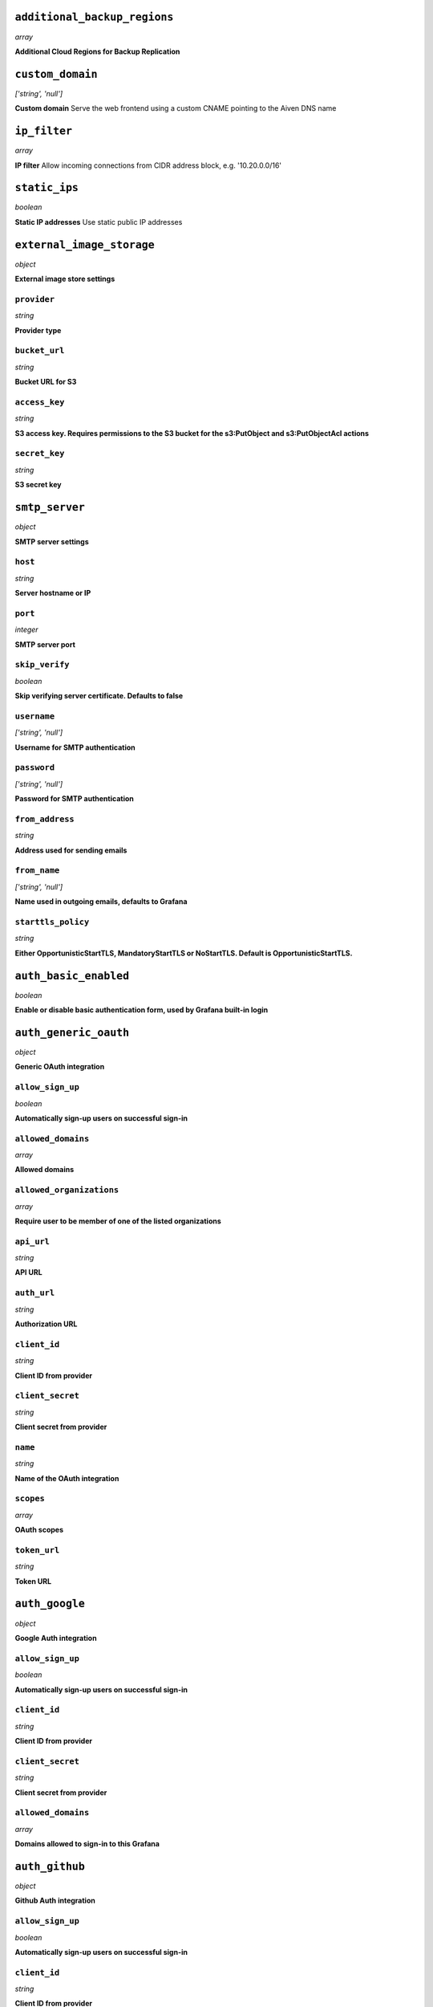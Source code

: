 
``additional_backup_regions``
-----------------------------
*array*

**Additional Cloud Regions for Backup Replication** 



``custom_domain``
-----------------
*['string', 'null']*

**Custom domain** Serve the web frontend using a custom CNAME pointing to the Aiven DNS name



``ip_filter``
-------------
*array*

**IP filter** Allow incoming connections from CIDR address block, e.g. '10.20.0.0/16'



``static_ips``
--------------
*boolean*

**Static IP addresses** Use static public IP addresses



``external_image_storage``
--------------------------
*object*

**External image store settings** 

``provider``
~~~~~~~~~~~~
*string*

**Provider type** 

``bucket_url``
~~~~~~~~~~~~~~
*string*

**Bucket URL for S3** 

``access_key``
~~~~~~~~~~~~~~
*string*

**S3 access key. Requires permissions to the S3 bucket for the s3:PutObject and s3:PutObjectAcl actions** 

``secret_key``
~~~~~~~~~~~~~~
*string*

**S3 secret key** 



``smtp_server``
---------------
*object*

**SMTP server settings** 

``host``
~~~~~~~~
*string*

**Server hostname or IP** 

``port``
~~~~~~~~
*integer*

**SMTP server port** 

``skip_verify``
~~~~~~~~~~~~~~~
*boolean*

**Skip verifying server certificate. Defaults to false** 

``username``
~~~~~~~~~~~~
*['string', 'null']*

**Username for SMTP authentication** 

``password``
~~~~~~~~~~~~
*['string', 'null']*

**Password for SMTP authentication** 

``from_address``
~~~~~~~~~~~~~~~~
*string*

**Address used for sending emails** 

``from_name``
~~~~~~~~~~~~~
*['string', 'null']*

**Name used in outgoing emails, defaults to Grafana** 

``starttls_policy``
~~~~~~~~~~~~~~~~~~~
*string*

**Either OpportunisticStartTLS, MandatoryStartTLS or NoStartTLS. Default is OpportunisticStartTLS.** 



``auth_basic_enabled``
----------------------
*boolean*

**Enable or disable basic authentication form, used by Grafana built-in login** 



``auth_generic_oauth``
----------------------
*object*

**Generic OAuth integration** 

``allow_sign_up``
~~~~~~~~~~~~~~~~~
*boolean*

**Automatically sign-up users on successful sign-in** 

``allowed_domains``
~~~~~~~~~~~~~~~~~~~
*array*

**Allowed domains** 

``allowed_organizations``
~~~~~~~~~~~~~~~~~~~~~~~~~
*array*

**Require user to be member of one of the listed organizations** 

``api_url``
~~~~~~~~~~~
*string*

**API URL** 

``auth_url``
~~~~~~~~~~~~
*string*

**Authorization URL** 

``client_id``
~~~~~~~~~~~~~
*string*

**Client ID from provider** 

``client_secret``
~~~~~~~~~~~~~~~~~
*string*

**Client secret from provider** 

``name``
~~~~~~~~
*string*

**Name of the OAuth integration** 

``scopes``
~~~~~~~~~~
*array*

**OAuth scopes** 

``token_url``
~~~~~~~~~~~~~
*string*

**Token URL** 



``auth_google``
---------------
*object*

**Google Auth integration** 

``allow_sign_up``
~~~~~~~~~~~~~~~~~
*boolean*

**Automatically sign-up users on successful sign-in** 

``client_id``
~~~~~~~~~~~~~
*string*

**Client ID from provider** 

``client_secret``
~~~~~~~~~~~~~~~~~
*string*

**Client secret from provider** 

``allowed_domains``
~~~~~~~~~~~~~~~~~~~
*array*

**Domains allowed to sign-in to this Grafana** 



``auth_github``
---------------
*object*

**Github Auth integration** 

``allow_sign_up``
~~~~~~~~~~~~~~~~~
*boolean*

**Automatically sign-up users on successful sign-in** 

``client_id``
~~~~~~~~~~~~~
*string*

**Client ID from provider** 

``client_secret``
~~~~~~~~~~~~~~~~~
*string*

**Client secret from provider** 

``team_ids``
~~~~~~~~~~~~
*array*

**Require users to belong to one of given team IDs** 

``allowed_organizations``
~~~~~~~~~~~~~~~~~~~~~~~~~
*array*

**Require users to belong to one of given organizations** 



``auth_gitlab``
---------------
*object*

**GitLab Auth integration** 

``allow_sign_up``
~~~~~~~~~~~~~~~~~
*boolean*

**Automatically sign-up users on successful sign-in** 

``api_url``
~~~~~~~~~~~
*string*

**API URL. This only needs to be set when using self hosted GitLab** 

``auth_url``
~~~~~~~~~~~~
*string*

**Authorization URL. This only needs to be set when using self hosted GitLab** 

``client_id``
~~~~~~~~~~~~~
*string*

**Client ID from provider** 

``client_secret``
~~~~~~~~~~~~~~~~~
*string*

**Client secret from provider** 

``allowed_groups``
~~~~~~~~~~~~~~~~~~
*array*

**Require users to belong to one of given groups** 

``token_url``
~~~~~~~~~~~~~
*string*

**Token URL. This only needs to be set when using self hosted GitLab** 



``auth_azuread``
----------------
*object*

**Azure AD OAuth integration** 

``allow_sign_up``
~~~~~~~~~~~~~~~~~
*boolean*

**Automatically sign-up users on successful sign-in** 

``client_id``
~~~~~~~~~~~~~
*string*

**Client ID from provider** 

``client_secret``
~~~~~~~~~~~~~~~~~
*string*

**Client secret from provider** 

``auth_url``
~~~~~~~~~~~~
*string*

**Authorization URL** 

``token_url``
~~~~~~~~~~~~~
*string*

**Token URL** 

``allowed_groups``
~~~~~~~~~~~~~~~~~~
*array*

**Require users to belong to one of given groups** 

``allowed_domains``
~~~~~~~~~~~~~~~~~~~
*array*

**Allowed domains** 



``private_access``
------------------
*object*

**Allow access to selected service ports from private networks** 

``grafana``
~~~~~~~~~~~
*boolean*

**Allow clients to connect to grafana with a DNS name that always resolves to the service's private IP addresses. Only available in certain network locations** 



``privatelink_access``
----------------------
*object*

**Allow access to selected service components through Privatelink** 

``grafana``
~~~~~~~~~~~
*boolean*

**Enable grafana** 



``public_access``
-----------------
*object*

**Allow access to selected service ports from the public Internet** 

``grafana``
~~~~~~~~~~~
*boolean*

**Allow clients to connect to grafana from the public internet for service nodes that are in a project VPC or another type of private network** 



``recovery_basebackup_name``
----------------------------
*string*

**Name of the basebackup to restore in forked service** 



``service_to_fork_from``
------------------------
*['string', 'null']*

**Name of another service to fork from. This has effect only when a new service is being created.** 



``project_to_fork_from``
------------------------
*['string', 'null']*

**Name of another project to fork a service from. This has effect only when a new service is being created.** 



``user_auto_assign_org``
------------------------
*boolean*

**Auto-assign new users on signup to main organization. Defaults to false** 



``user_auto_assign_org_role``
-----------------------------
*string*

**Set role for new signups. Defaults to Viewer** 



``google_analytics_ua_id``
--------------------------
*string*

**Google Analytics ID** 



``metrics_enabled``
-------------------
*boolean*

**Enable Grafana /metrics endpoint** 



``cookie_samesite``
-------------------
*string*

**Cookie SameSite attribute: 'strict' prevents sending cookie for cross-site requests, effectively disabling direct linking from other sites to Grafana. 'lax' is the default value.** 



``alerting_error_or_timeout``
-----------------------------
*string*

**Default error or timeout setting for new alerting rules** 



``alerting_nodata_or_nullvalues``
---------------------------------
*string*

**Default value for 'no data or null values' for new alerting rules** 



``alerting_enabled``
--------------------
*boolean*

**Enable or disable Grafana alerting functionality** 



``alerting_max_annotations_to_keep``
------------------------------------
*integer*

**Max number of alert annotations that Grafana stores. 0 (default) keeps all alert annotations.** 



``dashboards_min_refresh_interval``
-----------------------------------
*string*

**Minimum refresh interval** Signed sequence of decimal numbers, followed by a unit suffix (ms, s, m, h, d), e.g. 30s, 1h



``dashboards_versions_to_keep``
-------------------------------
*integer*

**Dashboard versions to keep per dashboard** 



``dataproxy_timeout``
---------------------
*integer*

**Timeout for data proxy requests in seconds** 



``dataproxy_send_user_header``
------------------------------
*boolean*

**Send 'X-Grafana-User' header to data source** 



``viewers_can_edit``
--------------------
*boolean*

**Users with view-only permission can edit but not save dashboards** 



``editors_can_admin``
---------------------
*boolean*

**Editors can manage folders, teams and dashboards created by them** 



``disable_gravatar``
--------------------
*boolean*

**Set to true to disable gravatar. Defaults to false (gravatar is enabled)** 



``allow_embedding``
-------------------
*boolean*

**Allow embedding Grafana dashboards with iframe/frame/object/embed tags. Disabled by default to limit impact of clickjacking** 



``date_formats``
----------------
*object*

**Grafana date format specifications** 

``full_date``
~~~~~~~~~~~~~
*string*

**Moment.js style format string for cases where full date is shown** 

``interval_second``
~~~~~~~~~~~~~~~~~~~
*string*

**Moment.js style format string used when a time requiring second accuracy is shown** 

``interval_minute``
~~~~~~~~~~~~~~~~~~~
*string*

**Moment.js style format string used when a time requiring minute accuracy is shown** 

``interval_hour``
~~~~~~~~~~~~~~~~~
*string*

**Moment.js style format string used when a time requiring hour accuracy is shown** 

``interval_day``
~~~~~~~~~~~~~~~~
*string*

**Moment.js style format string used when a time requiring day accuracy is shown** 

``interval_month``
~~~~~~~~~~~~~~~~~~
*string*

**Moment.js style format string used when a time requiring month accuracy is shown** 

``interval_year``
~~~~~~~~~~~~~~~~~
*string*

**Moment.js style format string used when a time requiring year accuracy is shown** 

``default_timezone``
~~~~~~~~~~~~~~~~~~~~
*string*

**Default time zone for user preferences. Value 'browser' uses browser local time zone.** 



